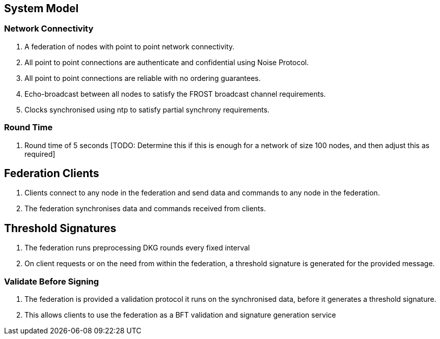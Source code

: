 == System Model

=== Network Connectivity

. A federation of nodes with point to point network connectivity.
. All point to point connections are authenticate and confidential
using Noise Protocol.
. All point to point connections are reliable with no ordering
guarantees.
. Echo-broadcast between all nodes to satisfy the FROST broadcast
channel requirements.
. Clocks synchronised using ntp to satisfy partial synchrony
requirements.

=== Round Time

. Round time of 5 seconds [TODO: Determine this if this is enough for
a network of size 100 nodes, and then adjust this as required]


== Federation Clients

. Clients connect to any node in the federation and send data and
commands to any node in the federation.
. The federation synchronises data and commands received from
clients.

== Threshold Signatures

. The federation runs preprocessing DKG rounds every fixed interval
. On client requests or on the need from within the federation, a
threshold signature is generated for the provided message.

=== Validate Before Signing

. The federation is provided a validation protocol it runs on the
synchronised data, before it generates a threshold signature.
. This allows clients to use the federation as a BFT validation and
signature generation service

